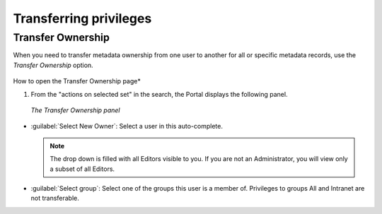.. _transferring-privileges:

Transferring privileges
#######################

Transfer Ownership
------------------

When you need to transfer metadata ownership from one user to another for all or specific metadata records, use the *Transfer Ownership* option.

.. figure:: img/transfer.png

How to open the Transfer Ownership page*


#. From the "actions on selected set" in the search, the Portal displays the following panel.

.. figure:: img/dotransfer.png

   *The Transfer Ownership panel*

* :guilabel:`Select New Owner`: Select a user in this auto-complete.

  .. note:: The drop down is filled with all Editors visible to you. If you are not an Administrator, you will view only a subset of all Editors.

* :guilabel:`Select group`: Select one of the groups this user is a member of. Privileges to groups All and Intranet are not transferable.

